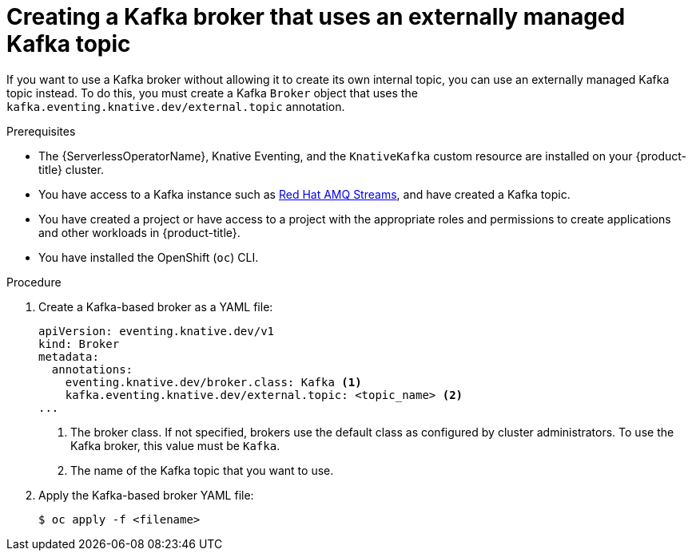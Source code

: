 // Module included in the following assemblies:
//
// * serverless/develop/serverless-using-brokers.adoc

:_content-type: PROCEDURE
[id="serverless-kafka-broker-with-kafka-topic_{context}"]
= Creating a Kafka broker that uses an externally managed Kafka topic

If you want to use a Kafka broker without allowing it to create its own internal topic, you can use an externally managed Kafka topic instead. To do this, you must create a Kafka `Broker` object that uses the `kafka.eventing.knative.dev/external.topic` annotation.

.Prerequisites

* The {ServerlessOperatorName}, Knative Eventing, and the `KnativeKafka` custom resource are installed on your {product-title} cluster.

* You have access to a Kafka instance such as link:https://access.redhat.com/documentation/en-us/red_hat_amq/7.6/html/amq_streams_on_openshift_overview/kafka-concepts_str#kafka-concepts-key_str[Red Hat AMQ Streams], and have created a Kafka topic.

* You have created a project or have access to a project with the appropriate roles and permissions to create applications and other workloads in {product-title}.

* You have installed the OpenShift (`oc`) CLI.

.Procedure

. Create a Kafka-based broker as a YAML file:
+
[source,yaml]
----
apiVersion: eventing.knative.dev/v1
kind: Broker
metadata:
  annotations:
    eventing.knative.dev/broker.class: Kafka <1>
    kafka.eventing.knative.dev/external.topic: <topic_name> <2>
...
----
<1> The broker class. If not specified, brokers use the default class as configured by cluster administrators. To use the Kafka broker, this value must be `Kafka`.
<2> The name of the Kafka topic that you want to use.

. Apply the Kafka-based broker YAML file:
+
[source,terminal]
----
$ oc apply -f <filename>
----
